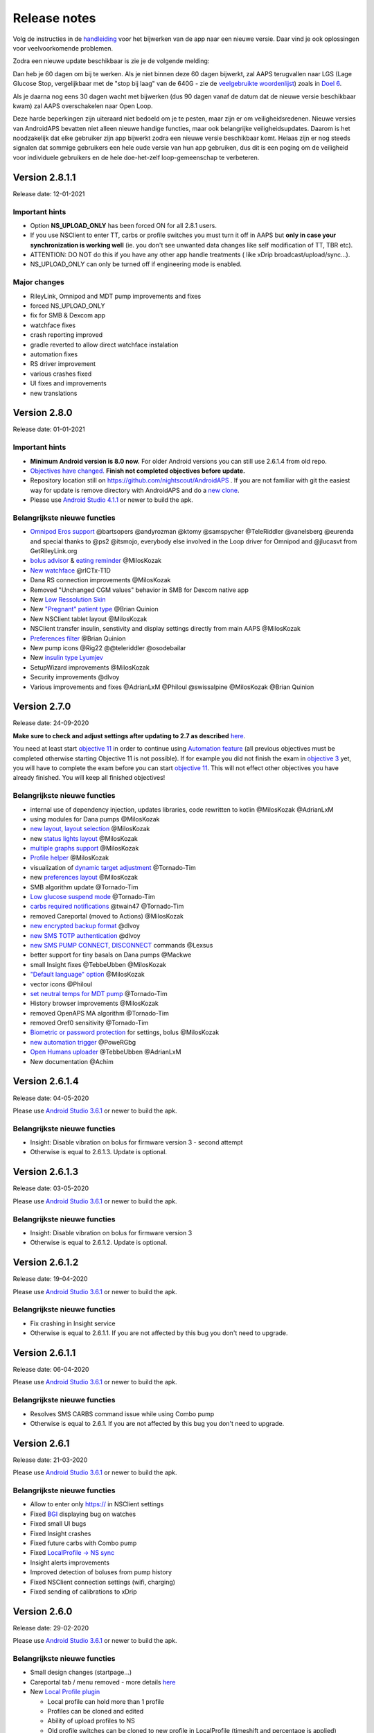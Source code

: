Release notes
**************************************************
Volg de instructies in de `handleiding <../Installing-AndroidAPS/Update-to-new-version.html>`_ voor het bijwerken van de app naar een nieuwe versie. Daar vind je ook oplossingen voor veelvoorkomende problemen.

Zodra een nieuwe update beschikbaar is zie je de volgende melding:

.. image:: ../images/AAPS_LoopDisable90days.png
  :alt: Update info

Dan heb je 60 dagen om bij te werken. Als je niet binnen deze 60 dagen bijwerkt, zal AAPS terugvallen naar LGS (Lage Glucose Stop, vergelijkbaar met de "stop bij laag" van de 640G - zie de `veelgebruikte woordenlijst <../Getting-Started/Glossary.html>`_) zoals in `Doel 6 <../Usage/Objectives.html>`_.

Als je daarna nog eens 30 dagen wacht met bijwerken (dus 90 dagen vanaf de datum dat de nieuwe versie beschikbaar kwam) zal AAPS overschakelen naar Open Loop.

Deze harde beperkingen zijn uiteraard niet bedoeld om je te pesten, maar zijn er om veiligheidsredenen. Nieuwe versies van AndroidAPS bevatten niet alleen nieuwe handige functies, maar ook belangrijke veiligheidsupdates. Daarom is het noodzakelijk dat elke gebruiker zijn app bijwerkt zodra een nieuwe versie beschikbaar komt. Helaas zijn er nog steeds signalen dat sommige gebruikers een hele oude versie van hun app gebruiken, dus dit is een poging om de veiligheid voor individuele gebruikers en de hele doe-het-zelf loop-gemeenschap te verbeteren.  

Version 2.8.1.1
================
Release date: 12-01-2021

Important hints
----------------------
* Option **NS_UPLOAD_ONLY** has been forced ON for all 2.8.1 users. 
* If you use NSClient to enter TT, carbs or profile switches you must turn it off in AAPS but **only in case your synchronization is working well** (ie. you don't see unwanted data changes like self modification of TT, TBR etc). 
* ATTENTION: DO NOT do this if you have any other app handle treatments ( like xDrip broadcast/upload/sync...).
* NS_UPLOAD_ONLY can only be turned off if engineering mode is enabled.

Major changes
----------------------
* RileyLink, Omnipod and MDT pump improvements and fixes
* forced NS_UPLOAD_ONLY
* fix for SMB & Dexcom app
* watchface fixes
* crash reporting improved
* gradle reverted to allow direct watchface instalation
* automation fixes
* RS driver improvement
* various crashes fixed
* UI fixes and improvements
* new translations

Version 2.8.0
================
Release date: 01-01-2021

Important hints
----------------------
* **Minimum Android version is 8.0 now.** For older Android versions you can still use 2.6.1.4 from old repo. 
* `Objectives have changed. <../Usage/Objectives.html#objective-3-prove-your-knowledge>`_ **Finish not completed objectives before update.**
* Repository location still on https://github.com/nightscout/AndroidAPS . If you are not familiar with git the easiest way for update is remove directory with AndroidAPS and do a `new clone <../Installing-AndroidAPS/Building-APK.html>`_.
* Please use `Android Studio 4.1.1 <https://developer.android.com/studio/>`_ or newer to build the apk.

Belangrijkste nieuwe functies
----------------------
* `Omnipod Eros support <../Configuration/OmnipodEros.html>`_ @bartsopers @andyrozman @ktomy @samspycher @TeleRiddler @vanelsberg @eurenda and special thanks to @ps2 @itsmojo, everybody else involved in the Loop driver for Omnipod and @jlucasvt from GetRileyLink.org 
* `bolus advisor <../Configuration/Preferences.html#bolus-advisor>`_ & `eating reminder <../Getting-Started/Screenshots.html#eating-reminder>`_ @MilosKozak 
* `New watchface <../Configuration/Watchfaces.html#new-watchface-as-of-androidaps-2-8>`_ @rICTx-T1D
* Dana RS connection improvements @MilosKozak 
* Removed "Unchanged CGM values" behavior in SMB for Dexcom native app
* New `Low Ressolution Skin <../Configuration/Preferences.html#skin>`_
* New `"Pregnant" patient type <../Usage/Open-APS-features.html#overview-of-hard-coded-limits>`_ @Brian Quinion
* New NSClient tablet layout @MilosKozak 
* NSClient transfer insulin, senstivity and display settings directly from main AAPS @MilosKozak 
* `Preferences filter <../Configuration/Preferences.html>`_ @Brian Quinion
* New pump icons @Rig22 @@teleriddler @osodebailar
* New `insulin type Lyumjev <../Configuration/Config-Builder.html#lyumjev>`_
* SetupWizard improvements @MilosKozak 
* Security improvements @dlvoy 
* Various improvements and fixes @AdrianLxM @Philoul @swissalpine  @MilosKozak @Brian Quinion 

Version 2.7.0
================
Release date: 24-09-2020

**Make sure to check and adjust settings after updating to 2.7 as described** `here <../Installing-AndroidAPS/update2_7.html>`_.

You need at least start `objective 11 <../Usage/Objectives.html#objective-11-automation>`_ in order to continue using `Automation feature <../Usage/Automation.html>`_ (all previous objectives must be completed otherwise starting Objective 11 is not possible). If for example you did not finish the exam in `objective 3 <../Usage/Objectives.html#objective-3-prove-your-knowledge>`_ yet, you will have to complete the exam before you can start `objective 11 <../Usage/Objectives.html#objective-11-automation>`_. This will not effect other objectives you have already finished. You will keep all finished objectives!

Belangrijkste nieuwe functies
----------------------
* internal use of dependency injection, updates libraries, code rewritten to kotlin @MilosKozak @AdrianLxM
* using modules for Dana pumps @MilosKozak
* `new layout, layout selection <../Getting-Started/Screenshots.html>`_ @MilosKozak
* new `status lights layout <../Configuration/Preferences.html#status-lights>`_ @MilosKozak
* `multiple graphs support <../Getting-Started/Screenshots.html#section-f-main-graph>`_ @MilosKozak
* `Profile helper <../Configuration/profilehelper.html>`_ @MilosKozak
* visualization of `dynamic target adjustment <../Getting-Started/Screenshots.html#visualization-of-dynamic-target-adjustment>`_ @Tornado-Tim
* new `preferences layout <../Configuration/Preferences.html>`_ @MilosKozak
* SMB algorithm update @Tornado-Tim
* `Low glucose suspend mode <../Configuration/Preferences.html#aps-mode>`_ @Tornado-Tim
* `carbs required notifications <../Configuration/Preferences.html#carb-required-notification>`_ @twain47 @Tornado-Tim
* removed Careportal (moved to Actions) @MilosKozak
* `new encrypted backup format <../Usage/ExportImportSettings.html>`_ @dlvoy
* `new SMS TOTP authentication <../Children/SMS-Commands.html>`_ @dlvoy
* `new SMS PUMP CONNECT, DISCONNECT <../Children/SMS-Commands.html#commands>`_ commands @Lexsus
* better support for tiny basals on Dana pumps @Mackwe
* small Insight fixes @TebbeUbben @MilosKozak
* `"Default language" option <../Configuration/Preferences.html#general>`_ @MilosKozak
* vector icons @Philoul
* `set neutral temps for MDT pump <../Configuration/MedtronicPump.html#configuration-of-phone-androidaps>`_ @Tornado-Tim
* History browser improvements @MilosKozak
* removed OpenAPS MA algorithm @Tornado-Tim
* removed Oref0 sensitivity @Tornado-Tim
* `Biometric or password protection <../Configuration/Preferences.html#protection>`_ for settings, bolus @MilosKozak
* `new automation trigger <../Usage/Automation.html>`_ @PoweRGbg
* `Open Humans uploader <../Configuration/OpenHumans.html>`_ @TebbeUbben @AdrianLxM
* New documentation @Achim

Version 2.6.1.4
================
Release date: 04-05-2020

Please use `Android Studio 3.6.1 <https://developer.android.com/studio/>`_ or newer to build the apk.

Belangrijkste nieuwe functies
----------------------
* Insight: Disable vibration on bolus for firmware version 3 - second attempt
* Otherwise is equal to 2.6.1.3. Update is optional. 

Version 2.6.1.3
================
Release date: 03-05-2020

Please use `Android Studio 3.6.1 <https://developer.android.com/studio/>`_ or newer to build the apk.

Belangrijkste nieuwe functies
-----
* Insight: Disable vibration on bolus for firmware version 3
* Otherwise is equal to 2.6.1.2. Update is optional. 

Version 2.6.1.2
================
Release date: 19-04-2020

Please use `Android Studio 3.6.1 <https://developer.android.com/studio/>`_ or newer to build the apk.

Belangrijkste nieuwe functies
-----
* Fix crashing in Insight service
* Otherwise is equal to 2.6.1.1. If you are not affected by this bug you don't need to upgrade.

Version 2.6.1.1
================
Release date: 06-04-2020

Please use `Android Studio 3.6.1 <https://developer.android.com/studio/>`_ or newer to build the apk.

Belangrijkste nieuwe functies
-----
* Resolves SMS CARBS command issue while using Combo pump
* Otherwise is equal to 2.6.1. If you are not affected by this bug you don't need to upgrade.

Version 2.6.1
==============
Release date: 21-03-2020

Please use `Android Studio 3.6.1 <https://developer.android.com/studio/>`_ or newer to build the apk.

Belangrijkste nieuwe functies
-----
* Allow to enter only https:// in NSClient settings
* Fixed `BGI <../Getting-Started/Glossary.html>`_ displaying bug on watches
* Fixed small UI bugs
* Fixed Insight crashes
* Fixed future carbs with Combo pump
* Fixed `LocalProfile -> NS sync <../Configuration/Config-Builder.html#upload-local-profiles-to-nightscout>`_
* Insight alerts improvements
* Improved detection of boluses from pump history
* Fixed NSClient connection settings (wifi, charging)
* Fixed sending of calibrations to xDrip

Version 2.6.0
==============
Release date: 29-02-2020

Please use `Android Studio 3.6.1 <https://developer.android.com/studio/>`_ or newer to build the apk.

Belangrijkste nieuwe functies
-----
* Small design changes (startpage...)
* Careportal tab / menu removed - more details `here <../Usage/CPbefore26.html>`_
* New `Local Profile plugin <../Configuration/Config-Builder.html#local-profile-recommended>`_

  * Local profile can hold more than 1 profile
  * Profiles can be cloned and edited
  * Ability of upload profiles to NS
  * Old profile switches can be cloned to new profile in LocalProfile (timeshift and percentage is applied)
  * Veritical NumberPicker for targets
* SimpleProfile is removed
* `Extended bolus <../Usage/Extended-Carbs.html#id1>`_ feature - closed loop will be disabled
* MDT plugin: Fixed bug with duplicated entries
* Units are not specified in profile but it's global setting
* Added new settings to startup wizard
* Different UI and internal improvements
* `Wear complications <../Configuration/Watchfaces.html>`_
* New `SMS commands <../Children/SMS-Commands.html>`_ BOLUS-MEAL, SMS, CARBS, TARGET, HELP
* Fixed language support
* Objectives: `Allow to go back <../Usage/Objectives.html#go-back-in-objectives>`_, Time fetching dialog
* Automation: `allow sorting <../Usage/Automation.html#sort-automation-rules>`_
* Automation: fixed bug when automation was running with disabled loop
* New status line for Combo
* GlucoseStatus improvement
* Fixed TempTarget NS sync
* New statistics activity
* Allow Extended bolus in open loop mode
* Android 10 alarm support
* Tons on new translations

Versie 2.5.1
==================================================
Release datum: 31-10-2019

Please note the `important notes <../Installing-AndroidAPS/Releasenotes.html#important-notes>`_ and `limitations <../Installing-AndroidAPS/Releasenotes.html#is-this-update-for-me-currently-is-not-supported>`_ listed for `version 2.5.0 <../Installing-AndroidAPS/Releasenotes.html#version-2-5-0>`_. 
* Fixed a bug in the network state receiver that lead to crashes with many (not critical but would waste a lot of energy re-calculating things).
* New versioning that will allow to do minor updates without triggering the update-notification.

Version 2.5.0
==================================================
Release datum: 26-10-2019

Important notes
--------------------------------------------------
* Please use `Android Studio Version 3.5.1 <https://developer.android.com/studio/>`_ or newer to `build the apk <../Installing-AndroidAPS/Building-APK.html>`_ or `update <../Installing-AndroidAPS/Update-to-new-version.html>`_.
* If you are using xDrip `identify receiver <../Configuration/xdrip.html#identify-receiver>`_ must be set.
* If you are using Dexcom G6 with the `patched Dexcom app <../Hardware/DexcomG6.html#if-using-g6-with-patched-dexcom-app>`_ you will need the version from the `2.4 folder <https://github.com/dexcomapp/dexcomapp/tree/master/2.4>`_.
* Glimp is supported from version 4.15.57 and newer.

Is this update for me? Currently is NOT supported
--------------------------------------------------
* Android 5 and lower
* Poctech
* 600SeriesUploader
* Patched Dexcom from 2.3 directory

Belangrijkste nieuwe functies
--------------------------------------------------
* Internal change of targetSDK to 28 (Android 9), jetpack support
* RxJava2, Okhttp3, Retrofit support
* Old `Medtronic pumps <../Configuration/MedtronicPump.html>`_ support (RileyLink need)
* New `Automation plugin <../Usage/Automation.html>`_
* Allow to `bolus only part <../Configuration/Preferences.html#advanced-settings-overview>`_ from bolus wizard calculation
* Rendering insulin activity
* Adjusting IOB predictions by autosense result
* New support for patched Dexcom apks (`2.4 folder <https://github.com/dexcomapp/dexcomapp/tree/master/2.4>`_)
* Handtekening controle
* Allow to bypass objectives for OpenAPS users
* New `objectives <../Usage/Objectives.html>`_ - exam, application handling
   
   (If you started at least objective "Starting on an open loop" in previous versions exam is optional.)
* Fixed bug in Dana* drivers where false time difference was reported
* Fixed bug in `SMS communicator <../Children/SMS-Commands.html>`_

Versie 2.3
==================================================
Release datum: 25-04-2019

Belangrijkste nieuwe functies
--------------------------------------------------
* Important safety fix for Insight (really important if you use Insight!)
* Historiek-venster werkt weer
* Bugfix voor delta-berekeningen
* Taal-updates
* GIT-check ingebouwd + waarschuwing voor gradle upgrade toegevoegd
* Meer automatische tests
* Potentiële crash in alarm Sound Service gerepareerd (met dank aan @lee-b !)
* Fix broadcast of BG data (works independently of SMS permission now!)
* Versie Checker geïntroduceerd


Versie 2.2.2
==================================================
Release datum: 07-04-2019

Belangrijkste nieuwe functies
--------------------------------------------------
* Tijdelijke fix voor probleem met Gevoeligheidsdetectie: Tijdelijk Streefdoel verhogen/verlagen is gedeactiveerd
* Nieuwe vertalingen
* Verbetreringen aan Insight stuurprogramma
* SMS plugin fix


Versie 2.2
==================================================
Release datum: 29-03-2019

Belangrijkste nieuwe functies
--------------------------------------------------
* `DST fix <../Usage/Timezone-traveling.html#time-adjustment-daylight-savings-time-dst>`_
* Wear Update voor smartwatches
* `SMS plugin <../Children/SMS-Commands.html>`_ update
* Optie om terug te gaan in leerdoelen.
* Onderbreek loop als telefoon-opslagruimte vol is


Versie 2.1
==================================================
Release datum: 03-03-2019

Belangrijkste nieuwe functies
--------------------------------------------------
* `Accu-Chek Insight <../Configuration/Accu-Chek-Insight-Pump.html>`_ support (by Tebbe Ubben and JamOrHam)
* Statusindicatoren op het Overzicht-scherm (Nico Schmitz)
* Zomer/wintertijd omschakeling (Roumen Georgiev)
* Correctie voor namen van Nightscout-profielen (Johannes Mockenhaupt)
* Correctie voor User Interface blokkering (Johannes Mockenhaupt)
* Ondersteuning voor bijgewerkte G5 app (Tebbe Ubben en Milos Kozak)
* G6, Poctech, Tomato, Eversense BG-bron ondersteuning (Tebbe Ubben en Milos Kozak)
* Correctie voor uitschakelen SMB Instellingen (Johannes Mockenhaupt)

Overig
--------------------------------------------------
* If you are using non default `smbmaxminutes` value you have to setup this value again


Versie 2.0
==================================================
Release datum: 03-11-2018

Belangrijkste nieuwe functies
--------------------------------------------------
* oref1/SMB support (`oref1 documentation <https://openaps.readthedocs.io/en/latest/docs/Customize-Iterate/oref1.html>`_) Be sure to read the documentation to know what to expect of SMB, how it will behave, what it can achive and how to use it so it can operate smoothly.
* `_Accu-Chek Combo <../Configuration/Accu-Chek-Combo-Pump.html>`_ pump support
* Setup wizard: gidst je door het proces heen om AndroidAPS in te stellen

Instellingen die je moet aanpassen bij het overschakelen van AMA naar SMB
--------------------------------------------------
* Doel 10 moet zijn gestart om SMBs aan te kunnen zetten (SMB tab toont in het algemeen welke beperkingen gelden)
* maxIOB now includes _all_ IOB, not just added basal. Dat betekent dus, wanneer je jezelf een maaltijdbolus van 8E hebt gegeven en maxIOB is 7E, dat er geen SMBs worden afgegeven totdat IOB onder de 7E is gezakt.
* min_5m_carbimpact default has changed from 3 to 8 going from AMA to SMB. Je moet dit handmatig doen wanneer je van AMA naar SMB wisselt.
* Let op bij het bouwen van de AndroidAPS 2.0 apk: Configuration on demand wordt niet ondersteund door de huidige versie van de Android Gradle plugin! Als je een foutmelding krijgt die gaat over "on demand configuration" kun je het volgende doen:

   * Open het Preferences (Voorkeuren) venster door op File > Settings (Bestand > Instellingen) te klikken (op Mac, Android Studio > Voorkeuren).
   * In het linkerscherm, klik op Build, Execution, Deployment > Compiler.
   * Vink de Configure on demand checkbox uit.
   * Klik op Apply (Toepassen) of OK.

Tabblad Overzicht
--------------------------------------------------
* Via de knoppen bovenaan heb je makkelijk toegang tot het pauzeren/voortzetten van de loop, het bekijken/wisselen van profiel en het starten/stoppen van tijdelijke streefdoelen (TTs). Standaardinstellingen voor Tijdelijke Streefdoelen. De nieuwe Hypo Streefdoel optie is een hoog Tijdelijk Streefdoel dat voorkomt dat de loop te agressief corrigeert voor de hypo-koolhydraten.
* Behandeling knoppen: de oude behandeling knop is nog steeds beschikbaar maar standaard verborgen. Je kunt zelf aangeven welke knoppen zichtbaar zijn. New insulin button, new carbs button (including `eCarbs/extended carbs <../Usage/Extended-Carbs.html>`_)
* `Colored prediction lines <../Getting-Started/Screenshots.html#prediction-lines>`_
* Optie om een notitieveld te tonen in insuline/koolhydraten/calculator/ontlucht+vul dialoogvensters. Notities worden geüpload naar NS
* Bijgewerkt ontlucht/vul dialoogvenster maakt het mogelijk om te ontluchten/vullen via de telefoon, en infuuswissels en cartridgewissels te noteren in de Careportal

Smartwatch
--------------------------------------------------
* Aparte build variant is komen te vervallen, nu opgenomen in de reguliere full build. Om de bolus bediening te gebruiken vanaf het horloge moet deze instelling op de telefoon worden ingeschakeld
* Wizard vraagt nu alleen maar naar koolhydraten (en percentage indien ingeschakeld in de horloge instellingen). Op de telefoon kan worden in de instellingen worden geconfigureerd welke parameters worden meegenomen in de berekening
* bevestigings- en en informatie-dialoogvensters werken nu ook in wear 2.0
* Nieuw eCarbs menu-item toegevoegd

Nieuwe plugins
--------------------------------------------------
* PocTech app als BG-bron
* Dexcom patched app als BG-bron
* oref1 gevoeligheidsdetectie

Overig
--------------------------------------------------
* App gebruikt nu een 'drawer' om alle plugins te tonen; geselecteerde plugins in de configurator worden weergegeven als tabs bovenaan het scherm (favorieten)
* Configurator en doelen tabbladen gewijzigd waarbij beschrijvingen zijn toegevoegd
* Nieuw app icoon
* Veel verbeteringen en bugfixes
* Nightscout-independant alerts if pump is unreachable for a longer time (e.g. depleted pump battery) and missed BG readings (see _Local alerts_ in settings)
* Optie om het scherm aan te houden
* Optie om meldingen als Android melding te tonen
* Geavanceerde filtering (wat het mogelijk maakt om SMB altijd in te schakelen en 6 uur na maaltijden) ondersteund voor gepatchte Dexcom app of xDrip met G5 native mode als BG-bron.
